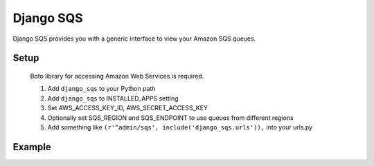 ------
Django SQS
------

Django SQS provides you with a generic interface to view your Amazon SQS queues.

Setup 
------
  Boto library for accessing Amazon Web Services is required.

  1. Add ``django_sqs`` to your Python path
  2. Add ``django_sqs`` to INSTALLED_APPS setting
  3. Set AWS_ACCESS_KEY_ID, AWS_SECRET_ACCESS_KEY
  4. Optionally set SQS_REGION and SQS_ENDPOINT to use queues
     from different regions
  5. Add something like ``(r'^admin/sqs', include('django_sqs.urls')),``
     into your urls.py
     
     
Example
------
.. image:: https://s3-ap-southeast-1.amazonaws.com/offby3/django_sqs.png